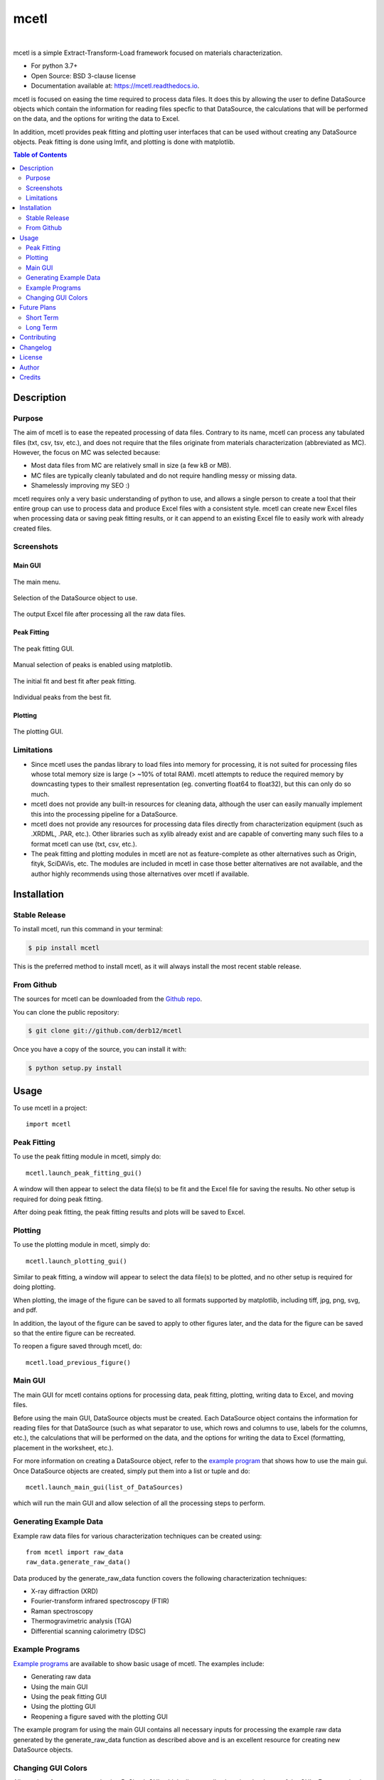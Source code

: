 =====
mcetl
=====

.. image:: https://github.com/derb12/mcetl/raw/master/docs/images/logo.png
   :align: center


.. image:: https://img.shields.io/pypi/v/mcetl.svg
        :target: https://pypi.python.org/pypi/mcetl

.. image:: https://readthedocs.org/projects/mcetl/badge/?version=latest
        :target: https://mcetl.readthedocs.io/en/latest/?badge=latest
        :alt: Documentation Status

.. image:: https://img.shields.io/badge/License-BSD%203--Clause-blue.svg
        :target: https://github.com/derb12/mcetl/tree/master/LICENSE.txt


|
mcetl is a simple Extract-Transform-Load framework focused on materials characterization.

* For python 3.7+
* Open Source: BSD 3-clause license
* Documentation available at: https://mcetl.readthedocs.io.


mcetl is focused on easing the time required to process data files. It does this
by allowing the user to define DataSource objects which contain the information
for reading files specfic to that DataSource, the calculations that will be performed on
the data, and the options for writing the data to Excel.

In addition, mcetl provides peak fitting and plotting user interfaces that
can be used without creating any DataSource objects. Peak fitting is done using
lmfit, and plotting is done with matplotlib.


.. contents:: **Table of Contents**
    :depth: 2


Description
-----------

Purpose
~~~~~~~

The aim of mcetl is to ease the repeated processing of data files. Contrary to its name, mcetl
can process any tabulated files (txt, csv, tsv, etc.), and does not require that the files originate
from materials characterization (abbreviated as MC). However, the focus on MC was selected because:

* Most data files from MC are relatively small in size (a few kB or MB).
* MC files are typically cleanly tabulated and do not require handling messy or missing data.
* Shamelessly improving my SEO :)


mcetl requires only a very basic understanding of python to use, and allows a single person to
create a tool that their entire group can use to process data and produce Excel files with a 
consistent style. mcetl can create new Excel files when processing data or saving peak fitting
results, or it can append to an existing Excel file to easily work with already created files.


Screenshots
~~~~~~~~~~~

Main GUI
^^^^^^^^


.. figure:: https://github.com/derb12/mcetl/raw/master/docs/images/main_menu_1.png
   :align: center
   :scale: 40 %

   The main menu.

.. figure:: https://github.com/derb12/mcetl/raw/master/docs/images/main_menu_2.png
   :align: center
   :scale: 40 %

   Selection of the DataSource object to use.

.. figure:: https://github.com/derb12/mcetl/raw/master/docs/images/excel_output.png
   :align: center
   :scale: 40 %

   The output Excel file after processing all the raw data files.


Peak Fitting
^^^^^^^^^^^^

.. figure:: https://github.com/derb12/mcetl/raw/master/docs/images/fitting_gui_1.png
   :align: center
   :scale: 40 %

   The peak fitting GUI.

.. figure:: https://github.com/derb12/mcetl/raw/master/docs/images/fitting_gui_2.png
   :align: center
   :scale: 40 %

   Manual selection of peaks is enabled using matplotlib.

.. figure:: https://github.com/derb12/mcetl/raw/master/docs/images/fitting_gui_3.png
   :align: center
   :scale: 40 %

   The initial fit and best fit after peak fitting.

.. figure:: https://github.com/derb12/mcetl/raw/master/docs/images/fitting_gui_4.png
   :align: center
   :scale: 40 %

   Individual peaks from the best fit.


Plotting
^^^^^^^^

.. figure:: https://github.com/derb12/mcetl/raw/master/docs/images/plotting_gui.png
   :align: center
   :scale: 40 %

   The plotting GUI.


Limitations
~~~~~~~~~~~

* Since mcetl uses the pandas library to load files into memory for processing, it is not suited 
  for processing files whose total memory size is large (> ~10% of total RAM). mcetl attempts to reduce
  the required memory by downcasting types to their smallest representation (eg. converting float64 to float32),
  but this can only do so much.

* mcetl does not provide any built-in resources for cleaning data, although the user can easily 
  manually implement this into the processing pipeline for a DataSource.

* mcetl does not provide any resources for processing data files directly from characterization equipment (such as
  .XRDML, .PAR, etc.). Other libraries such as xylib already exist and are capable of converting many such files
  to a format mcetl can use (txt, csv, etc.).

* The peak fitting and plotting modules in mcetl are not as feature-complete as other alternatives such as
  Origin, fityk, SciDAVis, etc. The modules are included in mcetl in case those better alternatives are not
  available, and the author highly recommends using those alternatives over mcetl if available.


Installation
------------

Stable Release
~~~~~~~~~~~~~~

To install mcetl, run this command in your terminal:

.. code-block:: console

    $ pip install mcetl

This is the preferred method to install mcetl, as it will always install the most recent stable release.


From Github
~~~~~~~~~~~

The sources for mcetl can be downloaded from the `Github repo`_.

You can clone the public repository:

.. code-block:: console

    $ git clone git://github.com/derb12/mcetl


Once you have a copy of the source, you can install it with:

.. code-block:: console

    $ python setup.py install


.. _Github repo: https://github.com/derb12/mcetl


Usage
-----

To use mcetl in a project::

    import mcetl


Peak Fitting
~~~~~~~~~~~~

To use the peak fitting module in mcetl, simply do::

    mcetl.launch_peak_fitting_gui()


A window will then appear to select the data file(s) to be fit and the Excel file for saving the results.
No other setup is required for doing peak fitting.

After doing peak fitting, the peak fitting results and plots will be saved to Excel.


Plotting
~~~~~~~~

To use the plotting module in mcetl, simply do::

    mcetl.launch_plotting_gui()


Similar to peak fitting, a window will appear to select the data file(s) to be plotted, and no other setup
is required for doing plotting.

When plotting, the image of the figure can be saved to all formats supported by matplotlib,
including tiff, jpg, png, svg, and pdf.

In addition, the layout of the figure can be saved to apply to other figures later, and the data for the figure
can be saved so that the entire figure can be recreated.

To reopen a figure saved through mcetl, do::

    mcetl.load_previous_figure()


Main GUI
~~~~~~~~

The main GUI for mcetl contains options for processing data, peak fitting, plotting, writing data to Excel,
and moving files.

Before using the main GUI, DataSource objects must be created. Each DataSource object contains the information
for reading files for that DataSource (such as what separator to use, which rows and columns to use, labels
for the columns, etc.), the calculations that will be performed on the data, and the options for writing the
data to Excel (formatting, placement in the worksheet, etc.).

For more information on creating a DataSource object, refer to the `example program`_ that shows how to use
the main gui. Once DataSource objects are created, simply put them into a list or tuple and do::

    mcetl.launch_main_gui(list_of_DataSources)


which will run the main GUI and allow selection of all the processing steps to perform.


.. _example program: https://github.com/derb12/mcetl/tree/master/examples


Generating Example Data
~~~~~~~~~~~~~~~~~~~~~~~

Example raw data files for various characterization techniques can be created using::

    from mcetl import raw_data
    raw_data.generate_raw_data()


Data produced by the generate_raw_data function covers the following characterization techniques:

* X-ray diffraction (XRD)
* Fourier-transform infrared spectroscopy (FTIR)
* Raman spectroscopy
* Thermogravimetric analysis (TGA)
* Differential scanning calorimetry (DSC)


Example Programs
~~~~~~~~~~~~~~~~

`Example programs`_  are available to show basic usage of mcetl. The examples include:

* Generating raw data
* Using the main GUI
* Using the peak fitting GUI
* Using the plotting GUI
* Reopening a figure saved with the plotting GUI


The example program for using the main GUI contains all necessary inputs for processing the example raw
data generated by the generate_raw_data function as described above and is an excellent resource for
creating new DataSource objects.


.. _Example programs: https://github.com/derb12/mcetl/tree/master/examples


Changing GUI Colors
~~~~~~~~~~~~~~~~~~~

All user interfaces are created using PySimpleGUI, which allows easily changing the theme of the GUIs.
For example, the following code will change the GUI theme to use PySimpleGUI's 'darkblue10' theme::

    import PySimpleGUI as sg
    sg.theme('darkblue10')


Additionally, mcetl uses a unique coloring for the button that advances to the next window.
To change this button's colors (for example to use white text on a green background), do::

    from mcetl import utils
    utils.PROCEED_COLOR = ('white', 'green')


Valid inputs for PROCEED_COLOR are color strings supported by PySimpleGUI, such as 'green',
or hex colors such as '#F9B381'.


Future Plans
------------

Planned features for later releases:

Short Term
~~~~~~~~~~

* Develop tests for all modules in the package.
* Switch from print statements to logging.
* Simplify file searching and make it more flexible.
* Transfer documentation from PDF/Word files to automatic documentation with Sphinx.
* Improve usage when opening existing Excel files.
* Add automatic and manual peak labeling for the plotting gui.


Long Term
~~~~~~~~~

* Add more plot types to the plotting gui, including bar charts, categorical plots, and 3d plots.
* Make peak fitting more flexible by allowing more options or user inputs.
* Improve overall look and usability of all GUIs.


Contributing
------------

Contributions are welcomed and greatly appreciated. For information on submitting bug reports,
pull requests, or general feedback, please refer to the `contributing guide`_.

.. _contributing guide: https://github.com/derb12/mcetl/tree/master/docs/contributing.rst


Changelog
---------

Refer to the changelog_ for information on mcetl's changes.

.. _changelog: https://github.com/derb12/mcetl/tree/master/CHANGELOG.rst


License
-------

mcetl is available under the BSD 3-clause license. For more information, refer to the license_.

.. _license: https://github.com/derb12/mcetl/tree/master/LICENSE.txt


Author
------

* Donald Erb <donnie.erb@gmail.com>


Credits
-------

The layout of this package was initially created with Cookiecutter_ and the
`audreyr/cookiecutter-pypackage`_ project template.


.. _Cookiecutter: https://github.com/audreyr/cookiecutter

.. _`audreyr/cookiecutter-pypackage`: https://github.com/audreyr/cookiecutter-pypackage

